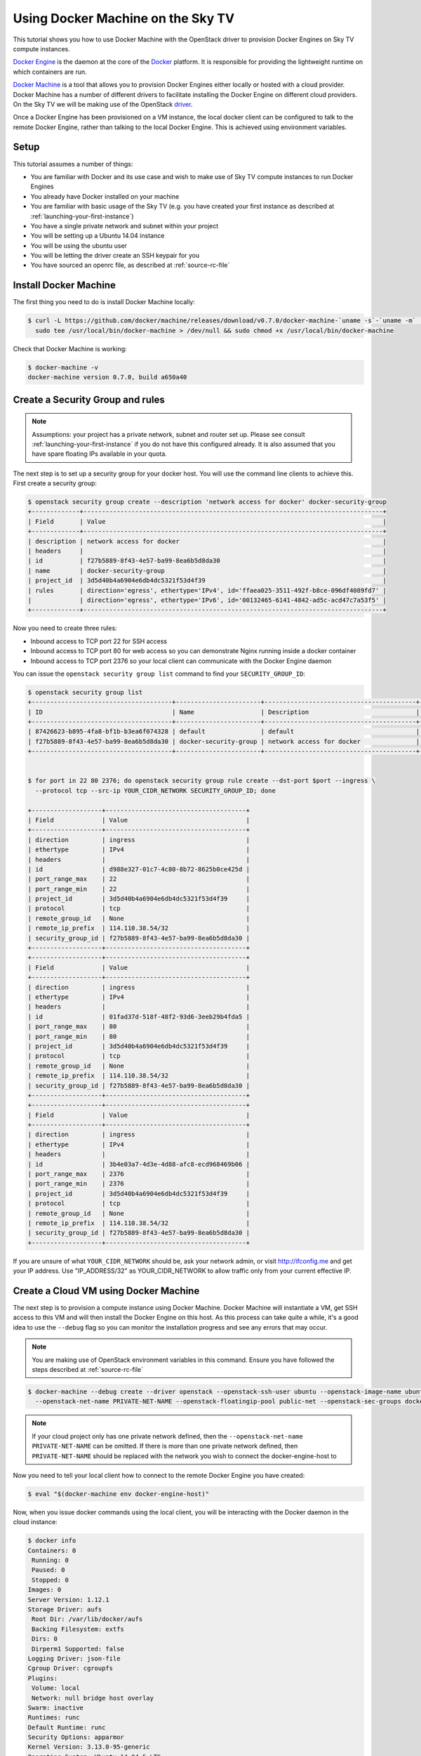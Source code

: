 .. _using-docker-machine:

##########################################
Using Docker Machine on the Sky TV
##########################################

This tutorial shows you how to use Docker Machine with the OpenStack driver
to provision Docker Engines on Sky TV compute instances.

`Docker Engine`_ is the daemon at the core of the `Docker`_ platform. It is
responsible for providing the lightweight runtime on which containers are run.

.. _Docker: https://www.docker.com/

.. _Docker Engine: https://www.docker.com/docker-engine

`Docker Machine`_ is a tool that allows you to provision Docker Engines either
locally or hosted with a cloud provider. Docker Machine has a number of
different drivers to facilitate installing the Docker Engine on different cloud
providers. On the Sky TV we will be making use of the OpenStack
`driver`_.

.. _driver: https://docs.docker.com/machine/drivers/openstack/

.. _Docker Machine: https://www.docker.com/docker-machine

Once a Docker Engine has been provisioned on a VM instance, the local docker
client can be configured to talk to the remote Docker Engine, rather than
talking to the local Docker Engine. This is achieved using environment
variables.

Setup
=====

This tutorial assumes a number of things:

* You are familiar with Docker and its use case and wish to make use of
  Sky TV compute instances to run Docker Engines
* You already have Docker installed on your machine
* You are familiar with basic usage of the Sky TV (e.g. you have
  created your first instance as described at
  :ref:`launching-your-first-instance`)
* You have a single private network and subnet within your project
* You will be setting up a Ubuntu 14.04 instance
* You will be using the ubuntu user
* You will be letting the driver create an SSH keypair for you
* You have sourced an openrc file, as described at :ref:`source-rc-file`

Install Docker Machine
======================

The first thing you need to do is install Docker Machine locally:

.. code-block:: bash

 $ curl -L https://github.com/docker/machine/releases/download/v0.7.0/docker-machine-`uname -s`-`uname -m` | \
   sudo tee /usr/local/bin/docker-machine > /dev/null && sudo chmod +x /usr/local/bin/docker-machine

Check that Docker Machine is working:

.. code-block:: bash

 $ docker-machine -v
 docker-machine version 0.7.0, build a650a40

Create a Security Group and rules
=================================

.. note::

 Assumptions: your project has a private network, subnet and router set up. Please see    consult :ref:`launching-your-first-instance` if you do not have this configured already.
 It is also assumed that you have spare floating IPs available in your quota.

The next step is to set up a security group for your docker host. You will use the
command line clients to achieve this. First create a security group:

.. code-block:: bash

 $ openstack security group create --description 'network access for docker' docker-security-group
 +-------------+---------------------------------------------------------------------------------+
 | Field       | Value                                                                           |
 +-------------+---------------------------------------------------------------------------------+
 | description | network access for docker                                                       |
 | headers     |                                                                                 |
 | id          | f27b5889-8f43-4e57-ba99-8ea6b5d8da30                                            |
 | name        | docker-security-group                                                           |
 | project_id  | 3d5d40b4a6904e6db4dc5321f53d4f39                                                |
 | rules       | direction='egress', ethertype='IPv4', id='ffaea025-3511-492f-b8ce-096df4089fd7' |
 |             | direction='egress', ethertype='IPv6', id='00132465-6141-4842-ad5c-acd47c7a53f5' |
 +-------------+---------------------------------------------------------------------------------+

Now you need to create three rules:

* Inbound access to TCP port 22 for SSH access
* Inbound access to TCP port 80 for web access so you can demonstrate Nginx
  running inside a docker container
* Inbound access to TCP port 2376 so your local client can communicate with the
  Docker Engine daemon

You can issue the ``openstack security group list`` command to find your
``SECURITY_GROUP_ID``:

.. code-block:: bash

 $ openstack security group list
 +--------------------------------------+-----------------------+-----------------------------------------+----------------------------------+
 | ID                                   | Name                  | Description                             | Project                          |
 +--------------------------------------+-----------------------+-----------------------------------------+----------------------------------+
 | 87426623-b895-4fa8-bf1b-b3ea6f074328 | default               | default                                 | 3d5d40b4a6904e6db4dc5321f53d4f39 |
 | f27b5889-8f43-4e57-ba99-8ea6b5d8da30 | docker-security-group | network access for docker               | 3d5d40b4a6904e6db4dc5321f53d4f39 |
 +--------------------------------------+-----------------------+-----------------------------------------+----------------------------------+


 $ for port in 22 80 2376; do openstack security group rule create --dst-port $port --ingress \
   --protocol tcp --src-ip YOUR_CIDR_NETWORK SECURITY_GROUP_ID; done

 +-------------------+--------------------------------------+
 | Field             | Value                                |
 +-------------------+--------------------------------------+
 | direction         | ingress                              |
 | ethertype         | IPv4                                 |
 | headers           |                                      |
 | id                | d988e327-01c7-4c80-8b72-8625b0ce425d |
 | port_range_max    | 22                                   |
 | port_range_min    | 22                                   |
 | project_id        | 3d5d40b4a6904e6db4dc5321f53d4f39     |
 | protocol          | tcp                                  |
 | remote_group_id   | None                                 |
 | remote_ip_prefix  | 114.110.38.54/32                     |
 | security_group_id | f27b5889-8f43-4e57-ba99-8ea6b5d8da30 |
 +-------------------+--------------------------------------+
 +-------------------+--------------------------------------+
 | Field             | Value                                |
 +-------------------+--------------------------------------+
 | direction         | ingress                              |
 | ethertype         | IPv4                                 |
 | headers           |                                      |
 | id                | 01fad37d-518f-48f2-93d6-3eeb29b4fda5 |
 | port_range_max    | 80                                   |
 | port_range_min    | 80                                   |
 | project_id        | 3d5d40b4a6904e6db4dc5321f53d4f39     |
 | protocol          | tcp                                  |
 | remote_group_id   | None                                 |
 | remote_ip_prefix  | 114.110.38.54/32                     |
 | security_group_id | f27b5889-8f43-4e57-ba99-8ea6b5d8da30 |
 +-------------------+--------------------------------------+
 +-------------------+--------------------------------------+
 | Field             | Value                                |
 +-------------------+--------------------------------------+
 | direction         | ingress                              |
 | ethertype         | IPv4                                 |
 | headers           |                                      |
 | id                | 3b4e03a7-4d3e-4d88-afc8-ecd968469b06 |
 | port_range_max    | 2376                                 |
 | port_range_min    | 2376                                 |
 | project_id        | 3d5d40b4a6904e6db4dc5321f53d4f39     |
 | protocol          | tcp                                  |
 | remote_group_id   | None                                 |
 | remote_ip_prefix  | 114.110.38.54/32                     |
 | security_group_id | f27b5889-8f43-4e57-ba99-8ea6b5d8da30 |
 +-------------------+--------------------------------------+


If you are unsure of what ``YOUR_CIDR_NETWORK`` should be, ask your network
admin, or visit http://ifconfig.me and get your IP address. Use
"IP_ADDRESS/32" as YOUR_CIDR_NETWORK to allow traffic only from your current
effective IP.

Create a Cloud VM using Docker Machine
======================================

The next step is to provision a compute instance using Docker Machine. Docker
Machine will instantiate a VM, get SSH access to this VM and will then install
the Docker Engine on this host. As this process can take quite a while, it's
a good idea to use the ``--debug`` flag so you can monitor the installation
progress and see any errors that may occur.

.. note::

 You are making use of OpenStack environment variables in this command. Ensure you have followed the steps described at :ref:`source-rc-file`

.. code-block:: bash

 $ docker-machine --debug create --driver openstack --openstack-ssh-user ubuntu --openstack-image-name ubuntu-14.04-x86_64 --openstack-flavor-name c1.c1r1 \
   --openstack-net-name PRIVATE-NET-NAME --openstack-floatingip-pool public-net --openstack-sec-groups docker-security-group docker-engine-host

.. note::

  If your cloud project only has one private network defined, then the
  ``--openstack-net-name PRIVATE-NET-NAME`` can be omitted. If there is more
  than one private network defined, then ``PRIVATE-NET-NAME`` should be replaced
  with the network you wish to connect the docker-engine-host to

Now you need to tell your local client how to connect to the remote Docker Engine
you have created:

.. code-block:: bash

 $ eval "$(docker-machine env docker-engine-host)"

Now, when you issue docker commands using the local client, you will be
interacting with the Docker daemon in the cloud instance:

.. code-block:: bash

 $ docker info
 Containers: 0
  Running: 0
  Paused: 0
  Stopped: 0
 Images: 0
 Server Version: 1.12.1
 Storage Driver: aufs
  Root Dir: /var/lib/docker/aufs
  Backing Filesystem: extfs
  Dirs: 0
  Dirperm1 Supported: false
 Logging Driver: json-file
 Cgroup Driver: cgroupfs
 Plugins:
  Volume: local
  Network: null bridge host overlay
 Swarm: inactive
 Runtimes: runc
 Default Runtime: runc
 Security Options: apparmor
 Kernel Version: 3.13.0-95-generic
 Operating System: Ubuntu 14.04.5 LTS
 OSType: linux
 Architecture: x86_64
 CPUs: 1
 Total Memory: 993.9 MiB
 Name: docker-engine-host
 ID: UERI:SGSA:5SDC:W7HF:Z3DC:Y5H3:FOKJ:OQO5:YSYG:BPYR:BOBY:4VDV
 Docker Root Dir: /var/lib/docker
 Debug Mode (client): false
 Debug Mode (server): false
 Registry: https://index.docker.io/v1/
 WARNING: No swap limit support
 Labels:
  provider=openstack
 Insecure Registries:
  127.0.0.0/8

.. note::

 Docker Engine stores configuration parameters including SSL and SSH keys under ~/.docker/machine/

Create a test container
=======================

Next, create a test image from which you will instantiate a container running in
the cloud. You will run a simple webserver by basing your image on the official
Nginx image. To create a custom index page and a ``Dockerfile`` for our
image:

.. code-block:: bash

 $ cat index.html
 <html>
 <h3>Hello, Docker World!</h3>
 </html>
 $ cat Dockerfile
 FROM nginx
 MAINTAINER Yourname Yoursurname <yourname@example.com>
 COPY index.html /usr/share/nginx/html/index.html

Now create your image:

.. code-block:: bash

  $ docker build -t yourname/nginx .
  Sending build context to Docker daemon 3.072 kB
  Step 1 : FROM nginx
  latest: Pulling from library/nginx

  8ad8b3f87b37: Pull complete
  c6b290308f88: Pull complete
  f8f1e94eb9a9: Pull complete
  Digest: sha256:aa5ac743d65e434c06fff5ceaab6f35cc8519d80a5b6767ed3bdb330f47e4c31
  Status: Downloaded newer image for nginx:latest
   ---> 4a88d06e26f4
  Step 2 : MAINTAINER Yourname Yoursurname <yourname@example.com>
   ---> Running in 0ec25b1c7689
   ---> 9e2a7f2166b4
  Removing intermediate container 0ec25b1c7689
  Step 3 : COPY index.html /usr/share/nginx/html/index.html
   ---> 11bcf58d424a
  Removing intermediate container 642408c201d3
  Successfully built 11bcf58d424a


.. note::

 At this point you are referencing a local ``Dockerfile`` but the image is being built on the remote Docker Engine cloud instance.

Now instantiate the image you have just built as a running container:

.. code-block:: bash

 $ docker run -d -p 80:80 yourname/nginx
 3f47ef854fbe7d58b0e14e8ce2407ddb00b0883399aa1ff434c50fcfe1406750

Check you have a running container:

.. code-block:: bash

 $ docker ps
 CONTAINER ID        IMAGE               COMMAND                  CREATED             STATUS              PORTS                         NAMES
 eac317f0642b        yourname/nginx    "nginx -g 'daemon off"   10 seconds ago      Up 9 seconds        0.0.0.0:80->80/tcp, 443/tcp   amazing_pike


Now hit the external IP to verify you have everything working:

.. code-block:: bash

 $ curl $( openstack server show docker-engine-host | grep addresses | awk '{print $(NF-1)}' )
 <html>
 <h3>Hello, Docker World!</h3>
 </html>

Should you wish to log in to the remote instance using SSH you can use the key
generated by Docker Machine:

.. code-block:: bash

 $ ssh -i ~/.docker/machine/machines/docker-engine-host/id_rsa \
   ubuntu@$( openstack server show docker-engine-host | grep addresses | awk '{print $(NF-1)}' )

If you wish to interact with the Docker Engine on the cloud instance you will
need to use ``sudo``:

.. code-block:: bash

 ubuntu@docker-engine-host:~$ sudo docker ps
 CONTAINER ID        IMAGE               COMMAND                  CREATED             STATUS              PORTS                         NAMES
 3f47ef854fbe        dojo/nginx          "nginx -g 'daemon off"   52 minutes ago      Up 52 minutes       0.0.0.0:80->80/tcp, 443/tcp   naughty_bell

Documentation
=============

* `Docker Machine Documentation`_
* `Docker Machine Installation Documentation`_
* `Docker Machine OpenStack Driver Documentation`_

.. _Docker Machine Documentation: https://www.docker.com/docker-machine
.. _Docker Machine Installation Documentation: https://docs.docker.com/machine/install-machine/
.. _Docker Machine OpenStack Driver Documentation: https://docs.docker.com/machine/drivers/openstack/
